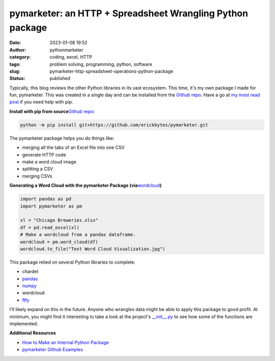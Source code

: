 pymarketer: an HTTP + Spreadsheet Wrangling Python package
##########################################################
:date: 2023-01-08 19:52
:author: pythonmarketer
:category: coding, excel, HTTP
:tags: problem solving, programming, python, software
:slug: pymarketer-http-spreadsheet-operations-python-package
:status: published

Typically, this blog reviews the other Python libraries in its vast ecosystem. This time, it's my own package I made for fun, pymarketer. This was created in a single day and can be installed from the `Github repo <https://github.com/erickbytes/pymarketer>`__. Have a go at `my most read post <https://pythonmarketer.com/2018/01/20/how-to-python-pip-install-new-libraries/>`__ if you need help with pip.

**Install with pip from source**\ `Github repo <https://github.com/erickbytes/pymarketer>`__\ **:**

.. code:: python

   python -m pip install git+https://github.com/erickbytes/pymarketer.git

The pymarketer package helps you do things like:

-  merging all the tabs of an Excel file into one CSV
-  generate HTTP code
-  make a word cloud image
-  splitting a CSV
-  merging CSVs

**Generating a Word Cloud with the pymarketer Package (via**\ `wordcloud <http://amueller.github.io/word_cloud/index.html>`__\ **)**

.. code-block:: python

   import pandas as pd
   import pymarketer as pm

   xl = "Chicago Breweries.xlsx"
   df = pd.read_excel(xl)
   # Make a wordcloud from a pandas dataframe.
   wordcloud = pm.word_cloud(df)
   wordcloud.to_file("Text Word Cloud Visualization.jpg")

.. figure:: https://pythonmarketer.files.wordpress.com/2023/01/text-word-cloud-visualization.jpg?w=400
   :alt: 
   :figclass: wp-image-7362
   :width: 400px
   :height: 200px

This package relied on several Python libraries to complete:

-  chardet
-  `pandas <https://pandas.pydata.org/>`__
-  `numpy <https://numpy.org/doc/stable/reference/generated/numpy.array_split.html>`__
-  wordcloud
-  `ftfy <https://ftfy.readthedocs.io/en/latest/>`__

I'll likely expand on this in the future. Anyone who wrangles data might be able to apply this package to good profit. At minimum, you might find it interesting to take a look at the project's `\__init__.py <https://github.com/erickbytes/pymarketer/blob/main/pymarketer/__init__.py>`__ to see how some of the functions are implemented.

**Additional Resources**

-  `How to Make an Internal Python Package <https://changhsinlee.com/python-package/>`__
-  `pymarketer Github Examples <https://github.com/erickbytes/pymarketer/blob/main/pymarketer_examples.py>`__
